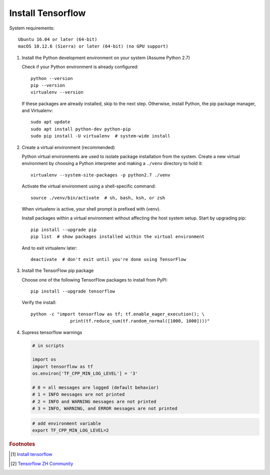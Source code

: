 ******************
Install Tensorflow
******************

System requirements::

   Ubuntu 16.04 or later (64-bit)
   macOS 10.12.6 (Sierra) or later (64-bit) (no GPU support)


#. Install the Python development environment on your system (Assume Python 2.7)
   
   Check if your Python environment is already configured::

      python --version
      pip --version
      virtualenv --version

   If these packages are already installed, skip to the next step.
   Otherwise, install Python, the pip package manager, 
   and Virtualenv::

      sudo apt update
      sudo apt install python-dev python-pip
      sudo pip install -U virtualenv  # system-wide install

#. Create a virtual environment (recommended)
   
   Python virtual environments are used to isolate package installation from the system.
   Create a new virtual environment by choosing a Python interpreter and 
   making a ``./venv`` directory to hold it::

      virtualenv --system-site-packages -p python2.7 ./venv

   Activate the virtual environment using a shell-specific 
   command::

      source ./venv/bin/activate  # sh, bash, ksh, or zsh

   When virtualenv is active, your shell prompt is prefixed with (venv).

   Install packages within a virtual environment without affecting 
   the host system setup. Start by upgrading pip::

      pip install --upgrade pip
      pip list  # show packages installed within the virtual environment

   And to exit virtualenv later::

      deactivate  # don't exit until you're done using TensorFlow

#. Install the TensorFlow pip package

   Choose one of the following TensorFlow packages to 
   install from PyPI::

      pip install --upgrade tensorflow

   Verify the install::

      python -c "import tensorflow as tf; tf.enable_eager_execution(); \
                     print(tf.reduce_sum(tf.random_normal([1000, 1000])))"

   .. code-block:: py
      :caption: More examples

      import tensorflow as tf
      mnist = tf.keras.datasets.mnist
      
      (x_train, y_train),(x_test, y_test) = mnist.load_data()
      x_train, x_test = x_train / 255.0, x_test / 255.0
      
      model = tf.keras.models.Sequential([
        tf.keras.layers.Flatten(),
        tf.keras.layers.Dense(512, activation=tf.nn.relu),
        tf.keras.layers.Dropout(0.2),
        tf.keras.layers.Dense(10, activation=tf.nn.softmax)
      ])
      model.compile(optimizer='adam',
                    loss='sparse_categorical_crossentropy',
                    metrics=['accuracy'])
      
      model.fit(x_train, y_train, epochs=5)
      model.evaluate(x_test, y_test)

#. Supress tensorflow warnings
   
   .. code-block:: py

      # in scripts

      import os
      import tensorflow as tf
      os.environ['TF_CPP_MIN_LOG_LEVEL'] = '3' 
      
      # 0 = all messages are logged (default behavior)
      # 1 = INFO messages are not printed
      # 2 = INFO and WARNING messages are not printed
      # 3 = INFO, WARNING, and ERROR messages are not printed

   .. code-block:: sh

      # add environment variable
      export TF_CPP_MIN_LOG_LEVEL=2

.. rubric:: Footnotes

.. [#] `Install tensorflow <https://www.tensorflow.org/install/pip>`_
.. [#] `Tensorflow ZH Community <http://www.tensorfly.cn/tfdoc/get_started/introduction.html>`_
